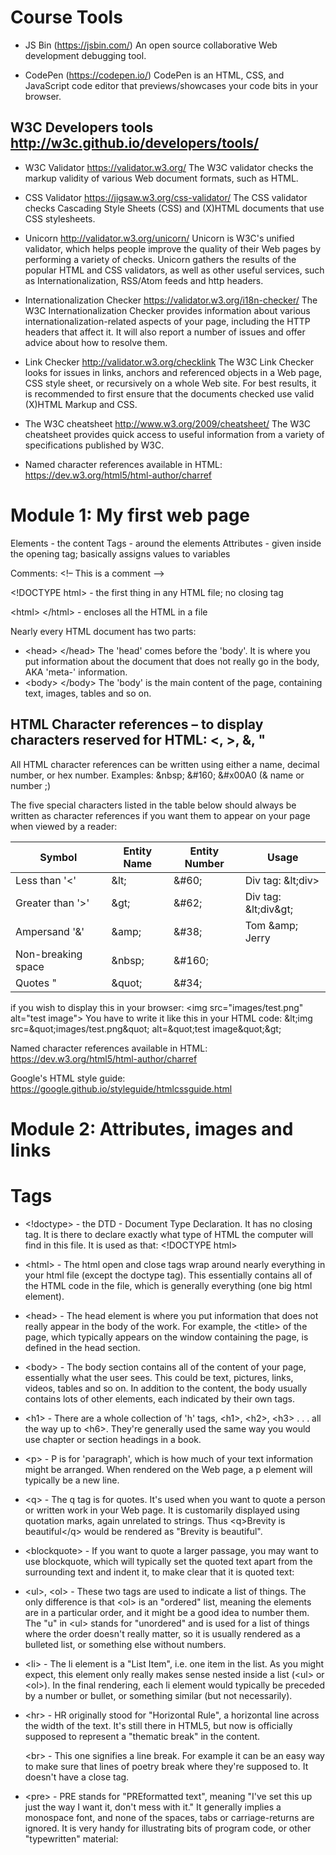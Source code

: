 * Course Tools

- JS Bin (https://jsbin.com/)
  An open source collaborative Web development debugging tool.

- CodePen (https://codepen.io/)
  CodePen is an HTML, CSS, and JavaScript code editor that previews/showcases your code bits in your browser.
 
** W3C Developers tools http://w3c.github.io/developers/tools/
 
- W3C Validator https://validator.w3.org/
  The W3C validator checks the markup validity of various Web document formats, such as HTML.

- CSS Validator https://jigsaw.w3.org/css-validator/
  The CSS validator checks Cascading Style Sheets (CSS) and (X)HTML documents that use CSS stylesheets.

- Unicorn http://validator.w3.org/unicorn/
  Unicorn is W3C's unified validator, which helps people improve the quality of their Web pages by performing a variety of checks. Unicorn gathers the results of the popular HTML and CSS validators, as well as other useful services, such as Internationalization, RSS/Atom feeds and http headers.

- Internationalization Checker https://validator.w3.org/i18n-checker/
  The W3C Internationalization Checker provides information about various internationalization-related aspects of your page, including the HTTP headers that affect it. It will also report a number of  issues and offer advice about how to resolve them.

- Link Checker http://validator.w3.org/checklink
  The W3C Link Checker looks for issues in links, anchors and referenced objects in a Web page, CSS style sheet, or recursively on a whole Web site. For best results, it is recommended to first ensure that the documents checked use valid (X)HTML Markup and CSS.
  
- The W3C cheatsheet http://www.w3.org/2009/cheatsheet/
  The W3C cheatsheet provides quick access to useful information from a variety of specifications published by W3C.

- Named character references available in HTML: https://dev.w3.org/html5/html-author/charref

* Module 1: My first web page

  Elements - the content
  Tags - around the elements
  Attributes - given inside the opening tag; basically assigns values to variables
  
  Comments: <!-- This is a comment -->
  
  <!DOCTYPE html> - the first thing in any HTML file; no closing tag
  
  <html> </html> - encloses all the HTML in a file

  Nearly every HTML document has two parts: 
  - <head> </head>   The 'head' comes before the 'body'. It is where you put information about the document that does not really go in the body, AKA 'meta-' information.
  - <body> </body>   The 'body' is the main content of the page, containing text, images, tables and so on. 

** HTML Character references -- to display characters reserved for HTML: <, >, &, "

   All HTML character references can be written using either a name, decimal number, or hex number.
   Examples: &nbsp; &#160; &#x00A0 (& name or number ;)

   The five special characters listed in the table below should always be written as character references if you want them to appear on your page when viewed by a reader:
  
| Symbol             | Entity Name | Entity Number | Usage                |
|--------------------+-------------+---------------+----------------------|
| Less than '<'      | &lt;        | &#60;         | Div tag: &lt;div>    |
| Greater than '>'   | &gt;        | &#62;         | Div tag: &lt;div&gt; |
| Ampersand '&'      | &amp;       | &#38;         | Tom &amp; Jerry      |
| Non-breaking space | &nbsp;      | &#160;        |                      |
| Quotes "           | &quot;      | &#34;         |                      |


if you wish to display this in your browser: <img src="images/test.png" alt="test image">
You have to write it like this in your HTML code:
&lt;img src=&quot;images/test.png&quot; alt=&quot;test image&quot;&gt;

Named character references available in HTML: https://dev.w3.org/html5/html-author/charref

Google's HTML style guide: https://google.github.io/styleguide/htmlcssguide.html


* Module 2: Attributes, images and links

* Tags

  - <!doctype> - the DTD - Document Type Declaration.  It has no closing tag.  It is there to declare exactly what type of HTML the computer will find in this file. It is used as that: <!DOCTYPE html>

  - <html> - The html open and close tags wrap around nearly everything in your html file (except the doctype tag).  This essentially contains all of the HTML code in the file, which is generally everything (one big html element).

  - <head> - The head element is where you put information that does not really appear in the body of the work.  For example, the <title> of the page, which typically appears on the window containing the page, is defined in the head section.

  - <body> - The body section contains all of the content of your page, essentially what the user sees.  This could be text, pictures, links, videos, tables and so on.  In addition to the content, the body usually contains lots of other elements, each indicated by their own tags.

  - <h1> - There are a whole collection of 'h' tags, <h1>, <h2>, <h3> . . . all the way up to <h6>.  They're generally used the same way you would use chapter or section headings in a book.
    
  - <p> - P is for 'paragraph', which is how much of your text information might be arranged.  When rendered on the Web page, a p element will typically be a new line.

  - <q> - The q tag is for quotes.  It's used when you want to quote a person or written work in your Web page.  It is customarily displayed using quotation marks, again unrelated to strings. Thus <q>Brevity is beautiful</q> would be rendered as "Brevity is beautiful".

  - <blockquote> - If you want to quote a larger passage, you may want to use blockquote, which will typically set the quoted text apart from the surrounding text and indent it, to make clear that it is quoted text:

  - <ul>, <ol> - These two tags are used to indicate a list of things.  The only difference is that <ol> is an "ordered" list, meaning the elements are in a particular order, and it might be a good idea to number them.  The "u" in <ul> stands for "unordered" and is used for a list of things where the order doesn't really matter, so it is usually rendered as a bulleted list, or something else without numbers.

  - <li> - The li element is a "List Item", i.e. one item in the list.  As you might expect, this element only really makes sense nested inside a list (<ul> or <ol>).  In the final rendering, each li element would typically be preceded by a number or bullet, or something similar (but not necessarily).

  - <hr> - HR originally stood for "Horizontal Rule", a horizontal line across the width of the text.  It's still there in HTML5, but now is officially supposed to represent a "thematic break" in the content.

    <br> - This one signifies a line break.  For example it can be an easy way to make sure that lines of poetry break where they're supposed to.  It doesn't have a close tag.
    
  - <pre> - PRE stands for "PREformatted text", meaning "I've set this up just the way I want it, don't mess with it."  It generally implies a monospace font, and none of the spaces, tabs or carriage-returns are ignored.  It is very handy for illustrating bits of program code, or other "typewritten" material: 
